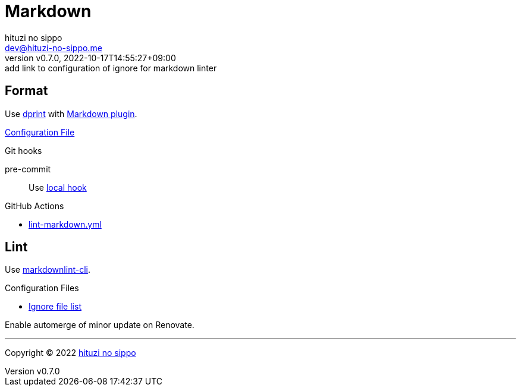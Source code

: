 = Markdown
:author: hituzi no sippo
:email: dev@hituzi-no-sippo.me
:revnumber: v0.7.0
:revdate: 2022-10-17T14:55:27+09:00
:revremark: add link to configuration of ignore for markdown linter
:description: Markdown
:copyright: Copyright (C) 2022 {author}
// Custom Attributes
:creation_date: 2022-07-30T11:33:46+09:00
:github_url: https://github.com
:root_directory: ../../..
:pre_commit_config_file: {root_directory}/.pre-commit-config.yaml
:workflows_directory: {root_directory}/.github/workflows

== Format

:dprint_url: https://dprint.dev/
:markdown_plugin_link: link:{dprint_url}/plugins/markdown[Markdown plugin^]
Use link:{dprint_url}[dprint^] with {markdown_plugin_link}.

link:{root_directory}/.dprint.json[Configuration File^]

.Git hooks
pre-commit::
  Use link:{pre_commit_config_file}#:~:text=id%3A%20dprint[
  local hook^]

:filename: lint-markdown.yml
.GitHub Actions
* link:{workflows_directory}/{filename}[{filename}^]

== Lint

:markdownlint_cli_repository_name: igorshubovych/markdownlint-cli
:markdownlint_cli_link: link:{github_url}/{markdownlint_cli_repository_name}[markdownlint-cli^]
Use {markdownlint_cli_link}.

.Configuration Files
* link:{root_directory}/.markdownlintignore[Ignore file list^]

Enable automerge of minor update on Renovate.


'''

:author_link: link:https://github.com/hituzi-no-sippo[{author}^]
Copyright (C) 2022 {author_link}
